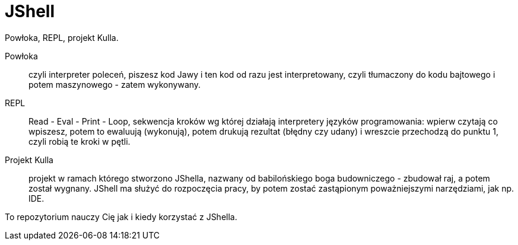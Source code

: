 = JShell

Powłoka, REPL, projekt Kulla.

Powłoka :: czyli interpreter poleceń, piszesz kod Jawy i ten kod od razu jest interpretowany, czyli tłumaczony do kodu bajtowego i potem maszynowego - zatem wykonywany.

REPL :: Read - Eval - Print - Loop, sekwencja kroków wg której działają interpretery języków programowania: wpierw czytają co wpiszesz, potem to ewaluują (wykonują), potem drukują rezultat (błędny czy udany) i wreszcie przechodzą do punktu 1, czyli robią te kroki w pętli.

Projekt Kulla :: projekt w ramach którego stworzono JShella, nazwany od babilońskiego boga budowniczego - zbudował raj, a potem został wygnany. JShell ma służyć do rozpoczęcia pracy, by potem zostać zastąpionym poważniejszymi narzędziami, jak np. IDE.


To repozytorium nauczy Cię jak i kiedy korzystać z JShella.
